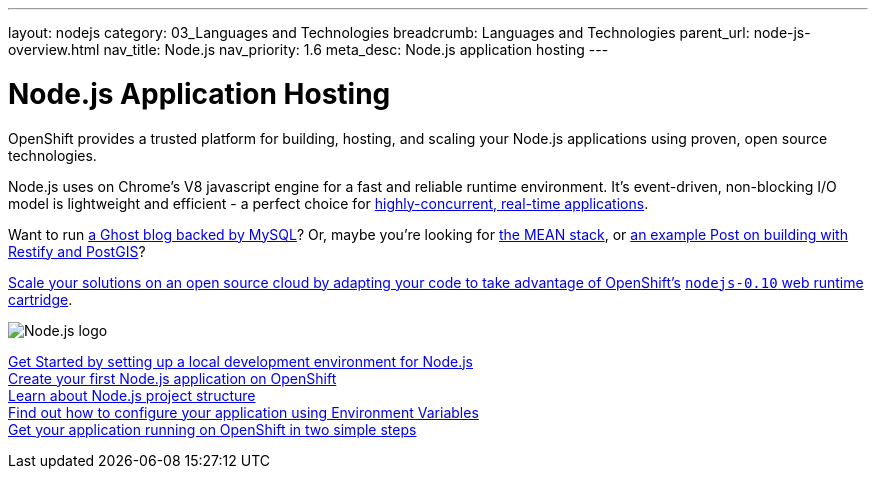 ---
layout: nodejs
category: 03_Languages and Technologies
breadcrumb: Languages and Technologies
parent_url: node-js-overview.html
nav_title: Node.js
nav_priority: 1.6
meta_desc: Node.js application hosting
---
[float]
= Node.js Application Hosting

[.lead]
OpenShift provides a trusted platform for building, hosting, and scaling your Node.js applications using proven, open source technologies. 

Node.js uses on Chrome's V8 javascript engine for a fast and reliable runtime environment.  It's event-driven, non-blocking I/O model is lightweight and efficient - a perfect choice for link:https://blog.openshift.com/10-reasons-openshift-is-the-best-place-to-host-your-nodejs-app[highly-concurrent, real-time applications].

Want to run link:https://www.openshift.com/quickstarts/ghost-with-mysql-on-openshift[a Ghost blog backed by MySQL]? Or, maybe you're looking for link:https://blog.openshift.com/yeoman-serves-up-a-real-mean-stack/[the MEAN stack], or link:https://blog.openshift.com/instant-mapping-applications-with-postgis-and-nodejs/[an example Post on building with Restify and PostGIS]? 

link:https://blog.openshift.com/run-your-nodejs-projects-on-openshift-in-two-simple-steps[Scale your solutions on an open source cloud by adapting your code to take advantage of OpenShift's] link:https://www.openshift.com/developers/technologies[`nodejs-0.10` web runtime cartridge].


[float]
image::nodejs-logo.png[Node.js logo]

link:/en/node-js-getting-started.html[Get Started by setting up a local development environment for Node.js] +
link:/en/node-js-launch.html[Create your first Node.js application on OpenShift] +
link:/en/node-js-project-structure.html[Learn about Node.js project structure] +
link:/en/node-js-environment-variables.html[Find out how to configure your application using Environment Variables] +
link:https://blog.openshift.com/run-your-nodejs-projects-on-openshift-in-two-simple-steps/[Get your application running on OpenShift in two simple steps] 
